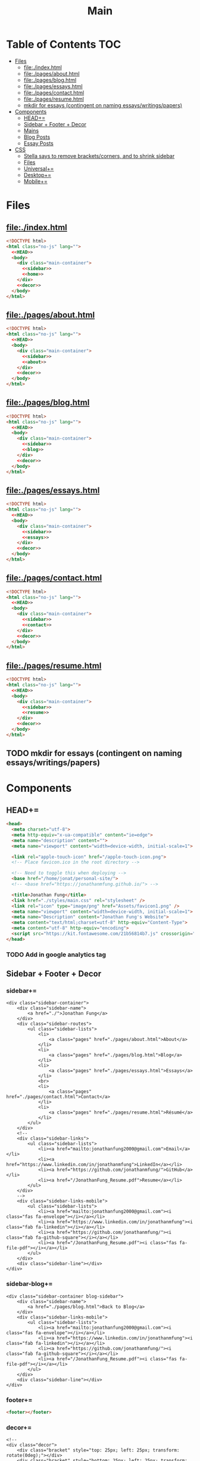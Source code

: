 #+TITLE: Main
#+DATE:
#+LaTeX_CLASS: notes
#+OPTIONS: toc:nil
* Table of Contents :TOC:
- [[#files][Files]]
  - [[#fileindexhtml][file:./index.html]]
  - [[#filepagesabouthtml][file:./pages/about.html]]
  - [[#filepagesbloghtml][file:./pages/blog.html]]
  - [[#filepagesessayshtml][file:./pages/essays.html]]
  - [[#filepagescontacthtml][file:./pages/contact.html]]
  - [[#filepagesresumehtml][file:./pages/resume.html]]
  - [[#mkdir-for-essays-contingent-on-naming-essayswritingspapers][mkdir for essays (contingent on naming essays/writings/papers)]]
- [[#components][Components]]
  - [[#head][HEAD+=]]
  - [[#sidebar--footer--decor][Sidebar + Footer + Decor]]
  - [[#mains][Mains]]
  - [[#blog-posts][Blog Posts]]
  - [[#essay-posts][Essay Posts]]
- [[#css][CSS]]
  - [[#stella-says-to-remove-bracketscorners-and-to-shrink-sidebar][Stella says to remove brackets/corners, and to shrink sidebar]]
  - [[#files-1][Files]]
  - [[#universal][Universal+=]]
  - [[#desktop][Desktop+=]]
  - [[#mobile][Mobile+=]]

* Files
** file:./index.html
#+begin_src html :tangle index.html :noweb no-export
<!DOCTYPE html>
<html class="no-js" lang="">
  <<HEAD>>
  <body>
    <div class="main-container">
      <<sidebar>>
      <<home>>
    </div>
    <<decor>>
  </body>
</html>
#+end_src
** file:./pages/about.html
#+begin_src html :tangle ./pages/about.html :noweb no-export
<!DOCTYPE html>
<html class="no-js" lang="">
  <<HEAD>>
  <body>
    <div class="main-container">
      <<sidebar>>
      <<about>>
    </div>
    <<decor>>
  </body>
</html>
#+end_src
** file:./pages/blog.html
#+begin_src html :tangle ./pages/blog.html :noweb no-export
<!DOCTYPE html>
<html class="no-js" lang="">
  <<HEAD>>
  <body>
    <div class="main-container">
      <<sidebar>>
      <<blog>>
    </div>
    <<decor>>
  </body>
</html>
#+end_src
** file:./pages/essays.html
#+begin_src html :tangle ./pages/essays.html :noweb no-export
<!DOCTYPE html>
<html class="no-js" lang="">
  <<HEAD>>
  <body>
    <div class="main-container">
      <<sidebar>>
      <<essays>>
    </div>
    <<decor>>
  </body>
</html>
#+end_src
** file:./pages/contact.html
#+begin_src html :tangle ./pages/contact.html :noweb no-export
<!DOCTYPE html>
<html class="no-js" lang="">
  <<HEAD>>
  <body>
    <div class="main-container">
      <<sidebar>>
      <<contact>>
    </div>
    <<decor>>
  </body>
</html>
#+end_src
** file:./pages/resume.html
#+begin_src html :tangle ./pages/resume.html :noweb no-export
<!DOCTYPE html>
<html class="no-js" lang="">
  <<HEAD>>
  <body>
    <div class="main-container">
      <<sidebar>>
      <<resume>>
    </div>
    <<decor>>
  </body>
</html>
#+end_src
** TODO mkdir for essays (contingent on naming essays/writings/papers)
* Components
** HEAD+=
#+begin_src html  :noweb no-export :noweb-ref HEAD
  <head>
    <meta charset="utf-8">
    <meta http-equiv="x-ua-compatible" content="ie=edge">
    <meta name="description" content="">
    <meta name="viewport" content="width=device-width, initial-scale=1">

    <link rel="apple-touch-icon" href="/apple-touch-icon.png">
    <!-- Place favicon.ico in the root directory -->
    
    <!-- Need to toggle this when deploying -->
    <base href="/home/jonat/personal-site/">
    <!-- <base href="https://jonathanmfung.github.io/"> -->

    <title>Jonathan Fung</title>
    <link href="./styles/main.css" rel="stylesheet" />
    <link rel="icon" type="image/png" href="Assets/favicon1.png" />
    <meta name="viewport" content="width=device-width, initial-scale=1">
    <meta name="Description" content="Jonathan Fung's Website">
    <meta content="text/html;charset=utf-8" http-equiv="Content-Type">
    <meta content="utf-8" http-equiv="encoding">
    <script src="https://kit.fontawesome.com/21b56814b7.js" crossorigin="anonymous"></script>
  </head>
#+end_src
*** TODO Add in google analytics tag
** Sidebar + Footer + Decor
*** sidebar+=
#+begin_src web  :noweb no-export :noweb-ref sidebar
<div class="sidebar-container">
    <div class="sidebar-name">
        <a href="./">Jonathan Fung</a>
    </div>
    <div class="sidebar-routes">
        <ul class="sidebar-lists">
            <li>
                <a class="pages" href="./pages/about.html">About</a>
            </li>
            <li>
                <a class="pages" href="./pages/blog.html">Blog</a>
            </li>
            <li>
                <a class="pages" href="./pages/essays.html">Essays</a>
            </li>
            <br>
            <li>
                <a class="pages" href="./pages/contact.html">Contact</a>
            </li>
            <li>
                <a class="pages" href="./pages/resume.html">Résumé</a>
            </li>
        </ul>
    </div>
    <!--
    <div class="sidebar-links">
        <ul class="sidebar-lists">
            <li><a href="mailto:jonathanfung2000@gmail.com">Email</a></li>
            <li><a href="https://www.linkedin.com/in/jonathanmfung">LinkedIn</a></li>
            <li><a href="https://github.com/jonathanmfung/">GitHub</a></li>
            <li><a href="/JonathanFung_Resume.pdf">Resume</a></li>
        </ul>
    </div>
    -->
    <div class="sidebar-links-mobile">
        <ul class="sidebar-lists">
            <li><a href="mailto:jonathanfung2000@gmail.com"><i class="fas fa-envelope"></i></a></li>
            <li><a href="https://www.linkedin.com/in/jonathanmfung"><i class="fab fa-linkedin"></i></a></li>
            <li><a href="https://github.com/jonathanmfung/"><i class="fab fa-github-square"></i></a></li>
            <li><a href="/JonathanFung_Resume.pdf"><i class="fas fa-file-pdf"></i></a></li>
        </ul>
    </div>
    <div class="sidebar-line"></div>
</div>
#+end_src
*** sidebar-blog+=
#+begin_src web  :noweb no-export :noweb-ref sidebar-blog
<div class="sidebar-container blog-sidebar">
    <div class="sidebar-name">
        <a href="./pages/blog.html">Back to Blog</a>
    </div>
    <div class="sidebar-links-mobile">
        <ul class="sidebar-lists">
            <li><a href="mailto:jonathanfung2000@gmail.com"><i class="fas fa-envelope"></i></a></li>
            <li><a href="https://www.linkedin.com/in/jonathanmfung"><i class="fab fa-linkedin"></i></a></li>
            <li><a href="https://github.com/jonathanmfung/"><i class="fab fa-github-square"></i></a></li>
            <li><a href="/JonathanFung_Resume.pdf"><i class="fas fa-file-pdf"></i></a></li>
        </ul>
    </div>
    <div class="sidebar-line"></div>
</div>
#+end_src
*** footer+=
#+begin_src html  :noweb no-export :noweb-ref footer
<footer></footer>
#+end_src
*** decor+=
#+begin_src web :noweb no-export :noweb-ref decor
<!--
<div class="decor">
    <div class="bracket" style="top: 25px; left: 25px; transform: rotate(0deg);"></div>
    <div class="bracket" style="bottom: 25px; left: 25px; transform: rotate(-90deg);"></div>
    <div class="copyright" style="bottom: 20px; left: 75px; ">
        © 2021 Jonathan Fung
    </div>
    <div class="bracket" style="top: 25px; right: 25px; transform: rotate(90deg); border-color:var(--black);"></div>
    <div class="bracket" style="bottom: 25px; right: 25px; transform: rotate(180deg);border-color:var(--black);"></div>
</div>
-->
#+end_src
** Mains
*** home+=
#+begin_src web :noweb no-export :noweb-ref home
<div class="content-container">
    <button class="content-title">
        Hello!
    </button>
    <p style="font-weight: 600;">
        I am a Materials Science Engineering Student at UC Irvine, graduating in December 2021.
    </p>
    <p style="font-weight: 600;">
        I wish to understand fundamentals of the world. I aim to explore the root cause of phenomena.
    </p>
    <hr class="content-divider" />
    <p>
        I spent the summer of 2019 at <a href="https://meyersound.com">Meyer Sound</a> in Berkeley, California as an Operations Intern. I learned a great deal about how the compliance industry runs. I managed compliance documents from multiple international organizations and submitted direct changes to our internal Product Lifecycle Management System.
    </p>
    <p>
        At UCI, I am a Project Teams Coordinator for <a href="https://designatuci.com/"> Design at UCI</a>. I mainly manage our Project Teams program, which helps students develop UI/UX and related design skills in a practical manner. I have also helped plan and produce our inaugural Designathon.
    </p>
    <p>
        Some of my interests include:
    </p>
    <ul>
        <li>-  Any form of Design</li>
        <li>-  Hiking</li>
        <li>-  Linux</li>
        <li>-  Emacs + Org Mode</li>
    </ul>
    <div class="featured">
        Featured Links:
        <br>
        <br>
        <ul>
            <li>
                <span>Case Study</span> -
                <span><a href="./posts/201123.html">Designathon at UCI 2020</a></span>
            </li>
            <!--
            <li>
                <span>Blog</span> -
                <span><a href="https://google.com">Linux Setup + Workflow</a></span>
            </li>
            <li>
                <span>Essay</span> -
                <span><a href="https://google.com">Quantum Cognitive Dissonance</a></span>
            </li>
            -->
        </ul>
    </div>
</div>
#+end_src
*** about+=
#+begin_src web :noweb no-export :noweb-ref about
<div class="content-container">
    <button class="content-title">
        About
    </button>
    <p>
        Based in California, currently looking for a job in almost anything. Willing to relocate.
        <a href="./pages/contact.html">Contact me</a> to start a conversation.
    </p>
    <p>
        Blogs are my form of internal and external communication.
        Essays are my form of academic research.
    </p>
    <p>
        Site built by exploring literate programming techniques.
        Check out the single source file
        <a href="https://www.github.com/jonathanmfung/jonathanmfung.github.io/blob/main/main.org">here</a>.
        Almost every single aspect of this site was intentionally designed.

        <!-- Read more HERE (insert blog link). -->
    </p>
</div>
#+end_src
*** blog+=
#+begin_src web :noweb no-export :noweb-ref blog
<div class="content-container">
    <button class="content-title">
        Blog
    </button>
    <p >
Here is my blog. A stream of consciousness. Filled with random thoughts I have jotted down over my recent life. Unfilled with all the thoughts too trivial or extreme. Associated dates are of birth, not completion. I believe these reflect who I am as a person, covering many of my major interests. I share these to you, the reader, in hope that you will read them.
    </p>
    <p>
        Attributes are scaled 1 to 10, low to high in magnitude.
    </p>
    <ul>
        <li>-  Abstract: How vague the concepts of the post are</li>
        <li>-  Perspective: How much my personal views and beliefs guide the post</li>
        <li>-  Direct: How direct the post is</li>
        <li>-  Intensity: Sum of the three Attributes</li>
    </ul>
    <div class="card-container">
        <div class="card"">
            <h1>
                <a href="./posts/201123.html">
                    Designathon Case Study
                </a>
            </h1>
            <ul>
                <li>Abstract - 2</li>
                <li>Persepective - 8</li>
                <li>Direct - 5</li>
            </ul>
            <div class="score">
                <p>Intensity</p>
                <h2>15</h2>
            </div>
        </div>
        <!--
        <div class="card"">
            <h1>
                <a href="./posts/testblog.html">
                    Test Blog
                </a>
            </h1>
            <ul>
                <li>Abstract - 7</li>
                <li>Persepective - 3</li>
                <li>Breadth - 5</li>
            </ul>
            <div class="score">
                <p>Intensity</p>
                <h2>15</h2>
            </div>
        </div>
        -->
    </div>
</div>
#+end_src
*** essays+=
#+begin_src web :noweb no-export :noweb-ref essays
<div class="content-container">
    <button class="content-title">
        Essays
    </button>
    <p style="font-weight: 600;">
        To Be Explored.
    </p>
</div>
#+end_src
*** contact+=
#+begin_src web :noweb no-export :noweb-ref contact
<div class="content-container">
    <button class="content-title">
        Contact
    </button>
    <p style="font-weight: 600;">
        Email me at: jonathanfung2000 AT gmail DOT com
    </p>
    <p>
        <a href="https://www.linkedin.com/in/jonathanmfung">LinkedIn</a>
    </p>
    <p>
        <a href="https://github.com/jonathanmfung/">GitHub</a>
    </p>
</div>
#+end_src
*** resume+=
#+begin_src web :noweb no-export :noweb-ref resume
<div class="content-container">
    <button class="content-title">
        Résumé
    </button>
    <iframe src="assets/JonathanFung_Resume.pdf" style="height:100%;width:100%;border:border: 1px black solid; margin-top: 2rem;" title="Iframe Example">
        
    </iframe>
</div>
#+end_src
** Blog Posts
*** TODO Blog Template [2/7]
**** TODO TLDR, Questions, Intensity/Attributes, Date
**** TODO Image formatting (fit width, height)
**** TODO Add section for pdf version link (can just be the first p)
**** DONE Restricted width content-container, name it content-blog (max-width: 75ch;)
**** TODO keep vertical bar, but make it black
**** TODO only a small blue rectangle to navigate back to Blogs page
***** This might need to be a new absolute element
***** inset Back on top left bracket
**** DONE Change scales based off stella notes
*** file:./posts/testblog.html
#+begin_src html :tangle ./posts/testblog.html :noweb no-export
<!DOCTYPE html>
<html class="no-js" lang="">
  <<HEAD>>
  <body>
    <div class="main-container">
      <<sidebar-blog>>
      <<testblog>>
    </div>
    <<decor>>
  </body>
</html>
#+end_src
**** testblog+=
#+begin_src web :noweb no-export :noweb-ref testblog
<div class="content-container blog-container">
    <button class="content-title">
        Test Blog
    </button>
    <p>
        Based in California, currently looking for a job in almost anything. Willing to relocate.
        <a href="./pages/contact.html">Contact me</a> to start a conversation.
    </p>
    <h1>
        This is a header h1
    </h1>
    <h2>
        This is a header h2
    </h2>
    <p>
 Lorem ipsum dolor sit amet, consectetur adipiscing elit. Nullam cursus libero a maximus pulvinar. Curabitur id venenatis urna, a aliquet erat. Donec id dolor sem. Nulla non imperdiet tortor. In eros leo, tempor eleifend massa ornare, semper egestas quam. Sed efficitur auctor dignissim. Proin purus purus, dictum et imperdiet non, tempus ut mauris. Suspendisse faucibus semper ligula vel molestie. Sed sollicitudin augue ultricies rutrum molestie. Integer cursus nisl ut leo tempor, et cursus mi rutrum. Aliquam non tellus eu velit volutpat hendrerit. Praesent consectetur turpis sed dignissim placerat.

    </p>
    <h2>
        This is a header h2
    </h2>
    <p>
Vivamus tincidunt egestas enim, ac tempor orci. Sed luctus, risus nec maximus fringilla, massa augue semper quam, quis lacinia nisl orci vitae sem. Cras lorem enim, tempus non arcu id, varius feugiat massa. Aliquam sodales mauris eu dapibus vestibulum. Vivamus accumsan turpis at efficitur cursus. Nunc convallis, odio id porta malesuada, est nisi accumsan arcu, eu pretium nisi arcu ut magna. Pellentesque sollicitudin consequat leo sit amet consequat. Ut pulvinar mauris a lacus accumsan venenatis. Suspendisse tincidunt, est non bibendum volutpat, ex arcu pretium lacus, eget viverra dolor tortor tincidunt massa. Nunc ut nunc ipsum. Nam et velit nec turpis varius faucibus. Maecenas interdum, odio non euismod volutpat, tortor risus pellentesque lectus, nec interdum sem metus porttitor erat. Proin congue orci in ultricies finibus. Integer vitae egestas purus, eget malesuada felis. Etiam tempor, magna id facilisis ultricies, dolor nunc mollis massa, quis bibendum ante quam sed dolor. Pellentesque eget commodo ex.

    </p>
    <h2 class="question">
        This is a question h2
    </h2>
    <p>
Praesent sapien enim, tincidunt ac lorem placerat, venenatis facilisis turpis. Duis at fringilla sapien, nec dapibus ipsum. Duis egestas tempus porttitor. Ut dolor eros, sollicitudin quis quam sit amet, congue consectetur sem. Proin egestas nisl id suscipit tristique. Ut sed faucibus metus, vel commodo nulla. Nullam fringilla sed felis nec sollicitudin. Mauris consectetur lacinia urna sit amet mattis. Morbi elit leo, consequat nec ipsum a, cursus lobortis turpis. Curabitur vel turpis malesuada, pellentesque diam at, sodales risus. Sed quis scelerisque libero, eget ultricies sem. Vivamus lectus diam, lobortis sit amet tempor vel, suscipit ut lectus.

    </p>
    <p>
Integer elementum felis eu sodales hendrerit. Nulla blandit malesuada quam et dignissim. Aliquam a turpis luctus est fermentum semper. Mauris hendrerit neque placerat libero rhoncus, sit amet convallis urna lacinia. Proin consectetur, eros at vestibulum finibus, leo arcu lobortis felis, vitae vulputate risus dolor vel felis. Vivamus in faucibus sem. Maecenas elementum, magna sit amet suscipit gravida, sapien neque placerat nibh, in commodo nibh erat id odio.     </p>
    </p>
</div>
#+end_src
** Essay Posts
*** Designathon Case Study: file:./posts/201123.html
#+begin_src html :tangle ./posts/201123.html :noweb no-export
<!DOCTYPE html>
<html class="no-js" lang="">
  <<HEAD>>
  <body>
    <div class="main-container">
      <<sidebar-blog>>
      <<_201123>>
    </div>
    <<decor>>
  </body>
</html>
#+end_src
**** 201123+=
#+begin_src web :noweb no-export :noweb-ref _201123
<div class="content-container blog-container">
    <button class="content-title">
        Designathon Case Study
    </button>
    <h1>
        Intro
    </h1>
    <p>
        Just this past weekend was Design at UCI's first ever Designathon. Unless I am mistaken, this was also the first ever Designathon-type event hosted (remotely) at UC Irvine! For anyone who does not know, Designathons are events where individuals with any level of design experience from the local community complete UI/UX focused projects revolving around a central topic and prompt. This event was planned by Stella Adriana and myself. We started planning in around August and had our eye on the second half of November for the event.
    </p>
    <h1>
        Main Takeways
    </h1>
    <h2>
        1. Segment Operations into a Traditional Structure
    </h2>
    <p>
        Working alone allows one to use a workflow of their own, known to be efficient and personalized. Wrangling over a collaborative platform such as Google Docs is good for exploration, but poor for productivity. As the club matures, traditional segmentation should trade such exploration for productivity. Of course, collaboration is still necessary, but not as essential to day-to-day work.
    </p>
    <h2>
        2. Be careful of Verbosity, and highlight Key Info
    </h2>
    <p>
        Information will always have a hierarchy of importance, so in a set of dense information, point out the key parts. This goes for any form of communication, such as emails, social media, and documentation.

    </p>
    <h2>
        3. Centralize Communication Channels
    </h2>
    <p>
        Communication is key to a multi-faceted project. In a small team where many hats are worn, understanding and    knowledge is of utmost importance.
    </p>
    <h1>
        Issue 1: Organization
    </h1>
    <h2>
        1.1: Google Drive + Docs/Sheets/Forms/Slides
    </h2>
    <p>
        
        All our files were organized in a sole Google Drive folder mixing Docs, Sheets, forms, and Slides. As you can imagine, storing everything on the same level in a folder proved to be annoying to manage. File names were inconsistent, difficult to understand, and were uncomfortably long.
    </p>
    <p>
        Frequently, we would have documents that shared the same components. For example, we had some schedule variant in 3 different documents: Logistics, Logistics - Workshop, and Logistics - Judges. We started with the plain Logistics file, and when we thought it was sound we branched it off into the two meant for external use. But of course, while working through the project we had to tweak the main one, which caused the other two to be out of sync. This was extremely annoying to work with, and led to lots of confusion.
    </p>
    <p>
        A very nice way of resolving this issue would be utilizing <a href="https://en.wikipedia.org/wiki/Transclusion">transclusion</a>, where document contents are essentially linked and previewed within other documents. This would allow for extremely consistent specifications, and soundness that everything is synced together.To me, this concept is similar to concepts like Variables in programming, and Components in design tools like Figma.
    </p>
    <p>
        Google Docs does not support linking files within the same drive, let alone some sort of transclusion. The only experience I have with this is in Emacs' Org Mode, a type of markup format. From rudimentary research I have not seen any user software implement this concept. I have seen references in Wikipedia's MediaWiki and in AngularJS.
    </p>
    <p>
        Another idea I had is some sort of <a href="https://orgmode.org/worg/org-contrib/babel/intro.html#literate-programming">tangling</a>, which I also use in Org Mode. This is a similar concept to transclusion, where components can be synced across documents, but tangling focuses more on the component level. Files or documents are mainly built through combining components, the act of tangling.
    </p>
    <p>

        I am currently using tangle to create a pure HTML/CSS website. While creating the first version of my personal website, I faced an extremely similar problem of having to sync content between files. My current experience with tangle is solves most of my past problems.
    </p>
    <p>

        As far as I know, 'tangle' is a term only relevant to Org Mode. Its use case is primarily when engaging in <a href="https://en.wikipedia.org/wiki/Literate_programming">Literate Programming</a>. And Literate Programming is a fairly niche topic in the programming world, most commonly seen concerning Data Analysis with Jupyter/Pluto/Wolfram Notebooks and R Markdown. I doubt there is a popularized method for tangling with plain english text.
    </p>
    <h2>1.2: Team Formation + Emails</h2>
    <p>
        
        Our formation process consisted of Stella and I working through the spreadsheet of <200 submissions, and manually combing through and organizing teams. We also fell into a hole of working with MailChimp, our club's email newsletter service. We simply were not knowledgeable on the service, and thus struggled with a main part of our plan.
    </p>
    <p>
        
        I currently am not aware of any specific team formation software, but i believe there should be a generalized platform out there that would fit this application. Another solution is to <b>script the process</b> either inside of Google Docs or in a more traditional data pipeline.
    </p>
    <h2>1.3: Team Names
    </h2>
    <p>    When discussing our team formation process, I threw out an idea of auto-assigning teams to a randomized color hexcode (hexadecimal triplet, e.g. #1032EF). Stella and I thought it was a fun idea that could work, since color is heavily intertwined with design. It did turn out to be a fun concept with incorporating finalists' colors into the slides, but the cons outweighed the pros.
    </p>
    <p>The random nature of hexcodes meant any form of communication with them was destined to fail. We assumed teams would be able to remember and recite their codes, but obviously that did not prove to be true. Our Finale presentation slides initially only contained finalist team's hexcode, but during the event no one remembered their code and we were asked to include member names, so we had to add them in on the fly. When the judges were discussing which winners to choose, they also faced this same issue. There was no way any of them were going to recite '#1032EF', rather they logically went with the product names of the projects. Even between Stella and I, we had to resort to a mixture of 'the group with nice UI', 'the group with John Doe', etc. All in all, our hexcodes were just functionally worse glorified indices (1, 2, 3, ...). As a novel concept, they were good for internal consistency, but extremely poor for uses in human communication.
    </p>
    <p>The solution to this would be to just take the simple route and let the teams submit their <b>own project name</b>, and keep hexcodes or a similar system for internal consistency.
    </p>
    <p>One club board member suggested the idea of having application forms being submitted by one member for a whole team. This would ensure that everyone has teams before hand and would be pretty easy to manage. However, this idea would breakdown when teams change and dissolve between applying and the event. This situation occurred a handful of times, and was still a pain with our current system.
    </p>

    <h1>Issue 2: Verbosity
    </h1>
    <p>This designathon was our club's largest undertaking yet. We had to plan inside and out, on both our side and the participants and judges. We unconsciously decided to go through this process by being extremely detailed and verbose.
    </p>
    <h2>2.1: Challenge Brief
    </h2>
    <p>    Every participant was required to follow our Challenge Brief, which basically had everything one needed to know to participate. It included sections like the Prompt, Participant Requirements, Submission Process, Rubric, and Prizes. As you can imagine, it was a fairly dense document, which resulted in many people not seeming to read and/or process all of it.
    </p>
    <p>We received many questions regarding even the prompt itself. People asked if they could work on a mobile app, when the prompt clearly stated to 'design your own desktop app'. To me, this signifies that there must have been something wrong with the way we or the prompt presented the information. I am not sure if these questions stemmed from their own wishes in projects, or our informational writing, but it should be noted nonetheless.
    </p>
    <p>I personally think our Challenge Brief PDF document had clear visual hierarchy and organization. So I believe a solution would only have to add to it, such as <b>visually highlighting key parts</b> of the PDF or making another brief flyer with only select key parts. The latter option may prove to be more confusing with more things for participants to manage.
    </p>

    <h2>    2.2: Communication with Judges
    </h2>
    <p>    Likewise, we tried to be as clear and detailed with our communications with the 4 judges + 1 workshop host that graciously agreed to participate in our event. But we may have been a bit too detailed. Our logistics document was a couple pages long, in addition to numerous emails and nuanced scheduling information. Looking back, I have no idea how we thought busy professionals would read a 3-ish page document + all the correspondence and have photographic memory of them.
    </p>
    <p>I believe solutions for this issue would be similar to <i>(2.1)</i>, where key info can be highlighted and segmented away from the noise. Correspondence paragraphs could be reduced to _bullets or key highlights_, or at least be supplemented with some. On the grading spreadsheet, we included notes that were a couple sentences long, which was definitely not apt for a spreadsheet nor for our judges. Instead, they could be replaced with less mentally intensive elements such as <b>cell colors and border thicknesses</b>.
    </p>

    <p>In summary, Stella and I thought verbosity was a good substitute for usability, but clearly it was not. Of course, hindsight is 20/20. There could also be similar improvements  to accompanying materials such as our website or marketing flyers and descriptions.
    </p>
    <h2>Issue 3: Internal Communication Channels
    </h2>
    <p>As an overall club, we have always struggled with using a consistent communication platform. As of writing we have used: Facebook Messenger for most of our group chats, Discord for public facing channels with some internal ones, Email for general and board Newsletters, and whatever one-to-one channels exist on SMS/iMessage/etc.
    </p>
    <p>Since this event was mostly handled by Stella and me, we were pretty comfortable just using Facebook Messenger for everything. This however is fairly difficult to actually search through and is not suitable for productive messaging. We also used Discord for its Voice Channels which allowed us to talk freely and have relaxed meetings.
    </p>
    <p>Stella handled pretty much all of the communication, both with externals and our internal teams. I trusted her enough to do this, but it also led to me being a tad left in the dark about certain information. I would always have to ask her if she did a certain task or how a party responded to a request.
    </p>
    <p>These more minor problems could be solved by <b>fully utilizing the potential of a platform</b> like Discord or Slack, where dedicated channels with various combinations of members could be set up with ease. These types of platforms also have functions like pinned messages and voice channels, which could improve the efficiency and friction of our communication.
    </p>
</div>

    #+end_src
    
    #+begin_src 
    <h1>    Appendix
    </h1>
    <h2>    A) Process/Primer
    </h2>
    <p>    Stella started planning by listing our the main segments of the weekend: Kickoff, Finale, Workshops, QnA, Presentations, Winners Ceremony (We later added a Raffle segment after corresponding with Sketch). Then we needed to layout aspects to work on internally: Application, Teams, Communication Channels (judges + applicants), Submissions, Grading, Winners. From all this, we could begin working on an event timetable and the various documents to organize the event and our thoughts.
    </p>
    <p>Stella single-handedly contacted all potential speakers, and formed our club's partnership with Sketch.
    </p>
    <p>Here is the final list of documents we had, all in one Google Drive folder:
    </p>
    <ul>
        <li>        - Folder: Graphics
        </li>
        <ul>
            <li>            + text-logo-white.png
            </li>
            <li>            + text-logo-black.png
            </li>
            <li>            + logo-white.png
            </li>
            <li>            + logo-black.png
            </li>
            <li>            + flower.png
            </li>
            <li>            + designathon_banner.ai
            </li>
            <li>            + designathon_banner.FINAL.png
            </li>
        </ul>
        - Docs
        + Partnership Contract
        + Logistics
        + Designathon Logistics - Workshop
        + Designathon Logistics - Judges
        + Designathon Ideation
        + Designathon Challenge Brief
        + Designathon - Website + Registration Form
        + Designathon - Finalists Email
        + Designathon - Confirmation Email
        - Sheets
        + Designathon at UCI: Teams
        + Designathon at UCI: Submission Form (Responses)
        + Designathon at UCI: Public Teams
        + Designathon at UCI: Application Form (Responses)
        + Designathon at UCI: Public Grading Spreadsheet
        + Designathon at UCI: Grading Spreadsheet
        + Copy of Designathon at UCI: Grading Spreadsheet
        - Forms
        + Designathon at UCI: Submission Form
        + Designathon at UCI: Application Form
        + Copy of Designathon at UCI: Application Form
        + Copy of Copy of Designathon at UCI: Application Form
        - Slides
        + Designathon at UCI: Kickoff
        + Designathon at UCI: Finale
    </ul>
    <p>    Hopefully this gives you enough of an idea in how we worked internally. I won't be going into an in-depth review of our process, as I believe there isn't much useful info in it. Most of it was Stella and I talking through logistics and working through documents side-by-side. However, if you are interested in learning more or hosting your own event, contact me at _jonathanfung2000@gmail.com_ for more info.
    </p>
    <h2>    B) Website
    </h2>
    <p>    #+attr_latex: :height 500px
        [[file:~/Personal/Designathon2020_Website.png]]
        ,*** C) Challenge Brief
        ,#+attr_latex: :height 300px
        [[file:~/Personal/Designathon2020_ChallengeBrief.pdf]]
    </p>
#+end_src

* CSS
** TODO Stella says to remove brackets/corners, and to shrink sidebar
** Files
*** file:./styles/main.css
#+begin_src css :tangle ./styles/main.css :noweb no-export
<<universal>>
<<desktop>>
<<mobile>>
#+end_src
** Universal+=
#+begin_src css :noweb no-export :noweb-ref universal
/*Tested mainly on 1920x1080*/

:root {
    font-family: Segoe UI,Frutiger,Frutiger Linotype,Dejavu Sans,Helvetica Neue,Arial,sans-serif;

    --primary: #00BFE0;
    --accent: #FF7C00;
    --white: #ffffff;
    --black: #000000;
    /* this is my original */
    --main-gray: #707070;
    /* this is 7:1 contrast with white */
    /* --main-gray: #595959; */
    --sidebar-link-hover: #cccaca;
} /*Roboto For Resume*/

html, body {
    margin: 0;
    height: 100%;
}

#+end_src
** Desktop+=
#+begin_src css :noweb no-export :noweb-ref desktop
@media only screen and (min-width: 769px) {
  /* For Desktop */
.main-container {
    display: grid;
    width: 100%;
    height: 100%;
    /* grid-template-columns: 25.5% 74.5%; */
    grid-template-columns: 20.5% 79.5%;
}

.sidebar-container {
    display: grid;
    color: var(--white);
    background-color: var(--primary);
    height: 100%;
    grid-template-columns: 13% 73% 15%;
    /* grid-template-rows: 10% 10% 15% 15% 40% 10%; */
    grid-template-rows: 10vh 10vh 15vh 15vh 40vh 10vh;
}

.sidebar-container a{
    color: var(--white);
}

.sidebar-container a:hover {
    color: var(--sidebar-link-hover);
}

.sidebar-name {
    grid-column: 2 / 2;
    grid-row: 2 / 2;
    justify-self: end;
    max-width: 200px;
    text-align: right;
    font-size: 2rem;
    font-weight: 700;
}

.blog-sidebar {
    visibility: visible;
    /* align-self: end; */
}

.sidebar-name a{
    text-decoration: none;
}

.sidebar-routes {
    grid-column: 2 / 2;
    grid-row: 3 / 3;
    font-size: 1.2rem;
    font-weight: 600;
}

.sidebar-links {
    grid-column: 2 / 2;
    grid-row: 4 / 4;
    font-size: 1.2rem;
}

.sidebar-links-mobile {
    grid-column: 2 / 2;
    grid-row: 4 / 4;
    font-size: 1.2rem;
    display:none;
}

.sidebar-lists {
    list-style: none;
    text-align: right;
}

.sidebar-lists a.pages {
    text-decoration: none;
}

.sidebar-lists a.pages:hover {
    color: var(--sidebar-link-hover);
}

.sidebar-line {
    grid-column: 3 / 3;
    grid-row: 2 / 6;
    background-color: var(--white);
    width: 0.2rem;
    justify-self: center;
}

.content-container {
    color: var(--black);
    background-color: var(--white);
    padding: 10vh 20% 15vh 5%;
}

.content-title {
    font-size:  165%; 
    color: var(--main-gray);
    background-color: white;
    margin-left: 5%;
    padding: 0.5rem 0.7rem;
    text-align: center;
    border: 0.2rem var(--main-gray) solid;
}

.content-title.test{
    background-color: var(--white);
    border-color: var(--primary);
    color: var(--primary);
}

.content-container > p {
    margin: 2% 5%;
}

.blog-container {
    max-width: 100ch;
    /* text-indent: 2rem; */
    margin: auto;
}

.blog-container h1 {
    margin: 1% 5%;
    font-weight: 600;
    font-size: 1.728em;
}

.blog-container h2 {
    margin: 3% 5% 2% 5%;
    font-weight: 600;
    font-size: 1.44em;
}

.blog-container h2.question {
    margin: 3% 5%;
    font-weight: 600;
    font-style: italic;
    text-align: center;
    font-size: 1.2em;
}

.blog-container p {
    font-size: 1em;
    padding: 0 2em;
}

.content-container > ul {
    list-style-type: none;
    margin: -2% 2%;
}
.content-container p a{
    color: var(--black);
    text-decoration-color: var(--accent);
    text-decoration-thickness: 0.2rem;
}

/* visted-hover declaration order matters */
.content-container p a:visited {
    /* color: var(--main-gray); */
}

.content-container p a:hover{
    text-decoration-color: var(--primary);
}

.content-divider {
    height: 0.05rem;
    background-color: var(--black);
}

.featured {
    width: 50%;
    max-width: 350px;
    margin: 10% 25% 0%;
    padding: 5%;
    font-size:  100%;
    color: var(--black);
    background-color: white;
    border: 0.2rem var(--main-gray) solid;
}

.featured ul {
    list-style-type: none;
    margin-top: 0%;
    /* color: var(--main-gray); */
    padding: 0;
}

.featured a {
    color: var(--black);
    text-decoration-color: var(--accent);
    text-decoration-thickness: 0.2rem;
}

.featured a:hover {
    text-decoration-color: var(--primary);
}

/* https://stackoverflow.com/questions/22763127/aligning-text-on-a-specific-character/22763427 */
.featured li {
  display: flex;
}

.featured li span {
  flex: 1;
}

.featured li span:first-of-type {
  text-align: right;
  padding-right: 5px;
}

.featured li span:last-of-type {
  padding-left: 5px;
  flex-grow: 2;
}

.card-container {
    margin-top: 3rem;
    display: grid;
    /* https://css-tricks.com/look-ma-no-media-queries-responsive-layouts-using-css-grid/ */
    grid-template-columns: repeat(auto-fit, minmax(360px, 1fr));
    row-gap: 3.5rem;
    grid-auto-flow: row;

    justify-items: center;
    justify-content: space-evenly;
}

.card {
    border: 0.2rem var(--main-gray) solid;
    width: 333px;
    height: 250px;
    display: grid;
    grid-template-columns: 1.5fr 1fr;
    grid-template-rows: 1fr 1fr;
    grid-template-areas:
        "title title"
        "scales score";
}

.card h1 {
    font-weight: 600;
    grid-area: title;
    justify-self: start;
    margin: 1.5rem;
    font-size: 1.8rem;
}

.card h1 a{
    text-decoration: none;
    color: var(--black);
}

.card h1 a:hover {
    color: var(--main-gray);
}

.card ul {
    grid-area: scales;
    list-style: none;
    padding: 0;
    margin-left: 1.5rem;
    align-self: center;
    color: var(--main-gray);
    font-size: 1.1em;
}

.card .score {
    grid-area: score;
    justify-self: end;
    margin-right: 1.5rem;
    align-self: center;
    text-align: right;
    color: var(--main-gray);
}

.card .score p {
    font-style: italic;
    margin: 0;
    margin-bottom: 0.4rem;
    font-size: 1.1em;
}

.card .score h2 {
    font-style: italic;
    font-weight: 600;
    font-size: 2rem;
    margin: 0;
}

.bracket {
    width: 50px;
    height: 50px;
    position: fixed;
    border-top: solid var(--white) 0.2rem;
    border-left: solid var(--white) 0.2rem;
    z-index: 1;
}

.copyright {
    width: 15%;
    position: fixed;
    margin-left: 1%;
    font-weight: 600;
    color: var(--white);
    z-index: 1;
}}
#+end_src
** Mobile+=
#+begin_src css :noweb no-export :noweb-ref mobile
@media only screen and (max-width: 768px) {
  /* For Mobile */
.main-container {
    display: grid;
    width: 100%;
    height: 100%;
    grid-template-rows: 12% 88%;
}

.sidebar-container {
    display: grid;
    color: var(--white);
    background-color: var(--primary);
    height: 100%;
    grid-template-rows: 13% 73% 15%;
    grid-template-columns: 10% 20% 25% 15% 20% 10%;
}

.sidebar-name {
    grid-column: 2 / 2;
    grid-row: 2 / 2;
    justify-self: end;
    max-width: 200px;
    text-align: left;
    font-size: 1rem;
    font-weight: 700;
    align-self: center;
}

.sidebar-routes {
    grid-column: 3 / 3;
    grid-row: 2 / 2;
    font-size: 0.8rem;
    align-self: center;
    text-align: center;
}

.sidebar-links {
    grid-column: 4 / 4;
    grid-row: 2 / 2;
    font-size: 0.8rem;
    align-self: center;
    display:none;
}

.sidebar-links-mobile {
    grid-column: 4 / 4;
    grid-row: 2 / 2;
    font-size: 1.0rem;
    width: 2.5rem;
    justify-self: center;
    align-self: center;
    text-align: center;
}

.sidebar-lists {
    list-style: none;
    padding: 0;
    margin: 0;
}

.sidebar-links-mobile li {
    display: inline-block;
    margin: 0% 4%;

}

.sidebar-lists a {
    color: var(--white);
}

.sidebar-lists a:hover {
    color: var(--sidebar-link-hover);
}

.sidebar-line {
    grid-row: 3 / 3;
    grid-column: 2 / 6;
    background-color: var(--white);
    height: 0.1rem;
    align-self: center;
}

.content-container {
    color: var(--black);
    background-color: var(--white);
    padding: 5vh 5% 15% 5%
}

.content-title {
    /*width: 20%;*/
    font-size:  165%; /*165%;*/
    color: var(--main-gray);
    background-color: white;;
    margin-left: 5%;
    margin-bottom: 5%;
    padding: 0.5rem 0.7rem;
    text-align: center;
    border: 0.2rem var(--main-gray) solid;
}

.content-container > p {
    margin: 2% 5%;
    font-size: 0.9rem;
}
.content-container > ul {
    /*margin: 2% 5%;*/
    font-size: 0.9rem;
    list-style-type: none;
    margin: -2% 2%;
}

.content-container p a{
    color: var(--accent);
}
.content-container p a:visited {
    color: var(--accent);
}
.content-divider {
    height: 0.05rem;
    background-color: var(--black);
}

.featured {
    display: none;
}


.bracket {
    display: none;
}}
#+end_src
